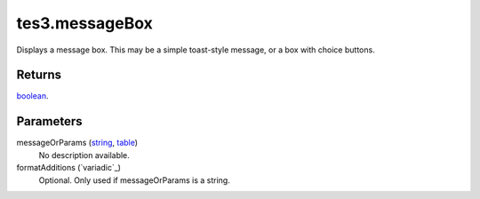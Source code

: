 tes3.messageBox
====================================================================================================

Displays a message box. This may be a simple toast-style message, or a box with choice buttons.

Returns
----------------------------------------------------------------------------------------------------

`boolean`_.

Parameters
----------------------------------------------------------------------------------------------------

messageOrParams (`string`_, `table`_)
    No description available.

formatAdditions (`variadic`_)
    Optional. Only used if messageOrParams is a string.

.. _`boolean`: ../../../lua/type/boolean.html
.. _`string`: ../../../lua/type/string.html
.. _`table`: ../../../lua/type/table.html
